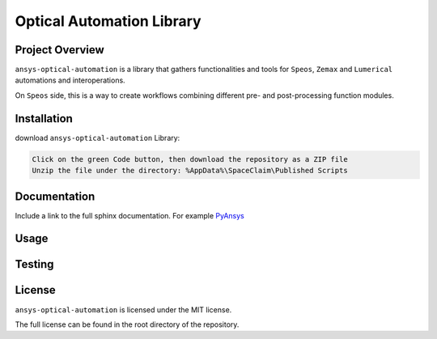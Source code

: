 Optical Automation Library
########################

Project Overview
----------------
``ansys-optical-automation`` is a library that gathers functionalities and tools for
``Speos``, ``Zemax`` and ``Lumerical`` automations and interoperations.

On ``Speos`` side, this is a way to create workflows combining different pre- and post-processing function modules.

Installation
------------

download ``ansys-optical-automation`` Library:

.. code::

   Click on the green Code button, then download the repository as a ZIP file
   Unzip the file under the directory: %AppData%\SpaceClaim\Published Scripts


Documentation
-------------
Include a link to the full sphinx documentation.  For example `PyAnsys <https://docs.pyansys.com/>`_


Usage
-----


Testing
-------


License
-------
``ansys-optical-automation`` is licensed under the MIT license.

The full license can be found in the root directory of the repository.
